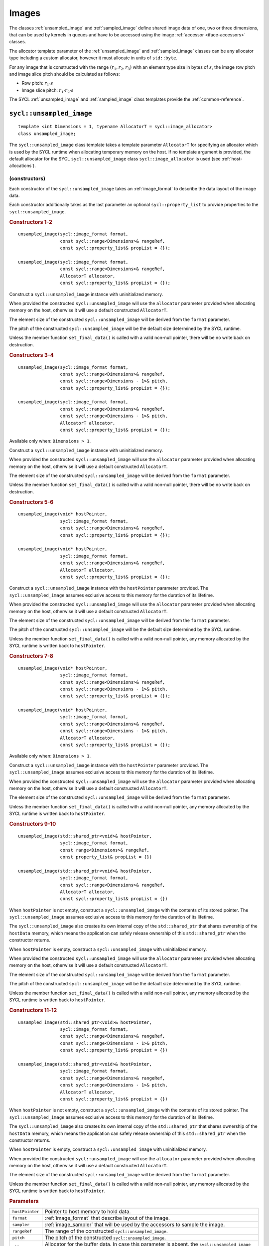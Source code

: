 ..
  Copyright 2020 The Khronos Group Inc.
  SPDX-License-Identifier: CC-BY-4.0

.. _iface-images:

******
Images
******

The classes :ref:`unsampled_image` and :ref:`sampled_image` define
shared image data of one, two or three dimensions, that can be used by
kernels in queues and have to be accessed using the
image :ref:`accessor <iface-accessors>` classes.

The allocator template parameter of the :ref:`unsampled_image` and
:ref:`sampled_image` classes can be any allocator type including a
custom allocator, however it must allocate in units of ``std::byte``.

For any image that is constructed with the range :math:`(r_1,r_2,r_3)`
with an element type size in bytes of :math:`s`, the image row pitch
and image slice pitch should be calculated as follows:

* Row pitch:  :math:`r_1 \cdot s`
* Image slice pitch: :math:`r_1 \cdot r_2 \cdot s`

The SYCL :ref:`unsampled_image` and :ref:`sampled_image` class templates
provide the :ref:`common-reference`.

.. seealso:: |SYCL_SPEC_IMAGE|


.. _unsampled_image:

=========================
``sycl::unsampled_image``
=========================

::

  template <int Dimensions = 1, typename AllocatorT = sycl::image_allocator>
  class unsampled_image;

The ``sycl::unsampled_image`` class template takes a template
parameter ``AllocatorT`` for specifying an allocator which is
used by the SYCL runtime when allocating temporary memory on
the host. If no template argument is provided, the default
allocator for the SYCL ``sycl::unsampled_image`` class
``sycl::image_allocator`` is used (see :ref:`host-allocations`).

(constructors)
==============

Each constructor of the ``sycl::unsampled_image`` takes an
:ref:`image_format` to describe the data layout of the image data.

Each constructor additionally takes as the last parameter an
optional ``sycl::property_list`` to provide properties to the
``sycl::unsampled_image``.

.. rubric:: Constructors 1-2

::

  unsampled_image(sycl::image_format format,
                  const sycl::range<Dimensions>& rangeRef,
                  const sycl::property_list& propList = {});

  unsampled_image(sycl::image_format format,
                  const sycl::range<Dimensions>& rangeRef,
                  AllocatorT allocator,
                  const sycl::property_list& propList = {});

Construct a ``sycl::unsampled_image`` instance with
uninitialized memory.

When provided the constructed ``sycl::unsampled_image`` will use
the ``allocator`` parameter provided when allocating memory
on the host, otherwise it will use a default constructed ``AllocatorT``.

The element size of the constructed ``sycl::unsampled_image``
will be derived from the ``format`` parameter.

The pitch of the constructed ``sycl::unsampled_image`` will
be the default size determined by the SYCL runtime.

Unless the member function ``set_final_data()`` is called
with a valid non-null pointer, there will be no write back
on destruction.

.. rubric:: Constructors 3-4

::

  unsampled_image(sycl::image_format format,
                  const sycl::range<Dimensions>& rangeRef,
                  const sycl::range<Dimensions - 1>& pitch,
                  const sycl::property_list& propList = {});

  unsampled_image(sycl::image_format format,
                  const sycl::range<Dimensions>& rangeRef,
                  const sycl::range<Dimensions - 1>& pitch,
                  AllocatorT allocator,
                  const sycl::property_list& propList = {});

Available only when: ``Dimensions > 1``.

Construct a ``sycl::unsampled_image`` instance with
uninitialized memory.

When provided the constructed ``sycl::unsampled_image`` will use
the ``allocator`` parameter provided when allocating memory
on the host, otherwise it will use a default constructed ``AllocatorT``.

The element size of the constructed ``sycl::unsampled_image``
will be derived from the ``format`` parameter.

Unless the member function ``set_final_data()`` is called
with a valid non-null pointer, there will be no write back
on destruction.

.. rubric:: Constructors 5-6

::

  unsampled_image(void* hostPointer,
                  sycl::image_format format,
                  const sycl::range<Dimensions>& rangeRef,
                  const sycl::property_list& propList = {});

  unsampled_image(void* hostPointer,
                  sycl::image_format format,
                  const sycl::range<Dimensions>& rangeRef,
                  AllocatorT allocator,
                  const sycl::property_list& propList = {});

Construct a ``sycl::unsampled_image`` instance with
the ``hostPointer`` parameter provided.
The ``sycl::unsampled_image`` assumes exclusive access
to this memory for the duration of its lifetime.

When provided the constructed ``sycl::unsampled_image`` will use
the ``allocator`` parameter provided when allocating memory
on the host, otherwise it will use a default constructed ``AllocatorT``.

The element size of the constructed ``sycl::unsampled_image``
will be derived from the ``format`` parameter.

The pitch of the constructed ``sycl::unsampled_image`` will
be the default size determined by the SYCL runtime.

Unless the member function ``set_final_data()`` is called
with a valid non-null pointer, any memory allocated by the
SYCL runtime is written back to ``hostPointer``.

.. rubric:: Constructors 7-8

::

  unsampled_image(void* hostPointer,
                  sycl::image_format format,
                  const sycl::range<Dimensions>& rangeRef,
                  const sycl::range<Dimensions - 1>& pitch,
                  const sycl::property_list& propList = {});

  unsampled_image(void* hostPointer,
                  sycl::image_format format,
                  const sycl::range<Dimensions>& rangeRef,
                  const sycl::range<Dimensions - 1>& pitch,
                  AllocatorT allocator,
                  const sycl::property_list& propList = {});

Available only when: ``Dimensions > 1``.

Construct a ``sycl::unsampled_image`` instance with
the ``hostPointer`` parameter provided.
The ``sycl::unsampled_image`` assumes exclusive access
to this memory for the duration of its lifetime.

When provided the constructed ``sycl::unsampled_image`` will use
the ``allocator`` parameter provided when allocating memory
on the host, otherwise it will use a default constructed ``AllocatorT``.

The element size of the constructed ``sycl::unsampled_image``
will be derived from the ``format`` parameter.

Unless the member function ``set_final_data()`` is called
with a valid non-null pointer, any memory allocated by the
SYCL runtime is written back to ``hostPointer``.

.. rubric:: Constructors 9-10

::

  unsampled_image(std::shared_ptr<void>& hostPointer,
                  sycl::image_format format,
                  const range<Dimensions>& rangeRef,
                  const property_list& propList = {})

  unsampled_image(std::shared_ptr<void>& hostPointer,
                  sycl::image_format format,
                  const sycl::range<Dimensions>& rangeRef,
                  AllocatorT allocator,
                  const sycl::property_list& propList = {})

When ``hostPointer`` is not empty, construct a
``sycl::unsampled_image`` with the contents of its stored pointer.
The ``sycl::unsampled_image`` assumes exclusive
access to this memory for the duration of its lifetime.

The ``sycl::unsampled_image`` also creates its own internal
copy of the ``std::shared_ptr`` that shares ownership of the
``hostData`` memory, which means the application can safely
release ownership of this ``std::shared_ptr`` when the
constructor returns.

When ``hostPointer`` is empty, construct a
``sycl::unsampled_image`` with uninitialized memory.

When provided the constructed ``sycl::unsampled_image`` will use
the ``allocator`` parameter provided when allocating memory
on the host, otherwise it will use a default constructed ``AllocatorT``.

The element size of the constructed ``sycl::unsampled_image``
will be derived from the ``format`` parameter.

The pitch of the constructed ``sycl::unsampled_image`` will
be the default size determined by the SYCL runtime.

Unless the member function ``set_final_data()`` is called
with a valid non-null pointer, any memory allocated by the
SYCL runtime is written back to ``hostPointer``.

.. rubric:: Constructors 11-12

::

  unsampled_image(std::shared_ptr<void>& hostPointer,
                  sycl::image_format format,
                  const sycl::range<Dimensions>& rangeRef,
                  const sycl::range<Dimensions - 1>& pitch,
                  const sycl::property_list& propList = {})

  unsampled_image(std::shared_ptr<void>& hostPointer,
                  sycl::image_format format,
                  const sycl::range<Dimensions>& rangeRef,
                  const sycl::range<Dimensions - 1>& pitch,
                  AllocatorT allocator,
                  const sycl::property_list& propList = {})

When ``hostPointer`` is not empty, construct a
``sycl::unsampled_image`` with the contents of its stored pointer.
The ``sycl::unsampled_image`` assumes exclusive
access to this memory for the duration of its lifetime.

The ``sycl::unsampled_image`` also creates its own internal
copy of the ``std::shared_ptr`` that shares ownership of the
``hostData`` memory, which means the application can safely
release ownership of this ``std::shared_ptr`` when the
constructor returns.

When ``hostPointer`` is empty, construct a
``sycl::unsampled_image`` with uninitialized memory.

When provided the constructed ``sycl::unsampled_image`` will use
the ``allocator`` parameter provided when allocating memory
on the host, otherwise it will use a default constructed ``AllocatorT``.

The element size of the constructed ``sycl::unsampled_image``
will be derived from the ``format`` parameter.

Unless the member function ``set_final_data()`` is called
with a valid non-null pointer, any memory allocated by the
SYCL runtime is written back to ``hostPointer``.

.. rubric:: Parameters

================  ==========
``hostPointer``   Pointer to host memory to hold data.
``format``        :ref:`image_format` that describe layout of the image.
``sampler``       :ref:`image_sampler` that will be used by the
                  accessors to sample the image.
``rangeRef``      The range of the constructed ``sycl::unsampled_image``.
``pitch``         The pitch of the constructed ``sycl::unsampled_image``.
``allocator``     Allocator for the buffer data. In case this parameter
                  is absent, the ``sycl::unsampled_image`` will use a
                  default constructed ``AllocatorT`` when allocating
                  memory on the host.
``propList``      See `Image properties`_.
================  ==========

Member functions
================

``get_range``
-------------

::

  sycl::range<Dimensions> get_range() const;

Return a :ref:`range` object representing the size
of the image in terms of the number of elements in
each dimension as passed to the constructor.

``get_pitch``
-------------

::

  sycl::range<Dimensions - 1> get_pitch() const;

Available only when: ``Dimensions > 1``.

Return a range object representing the pitch of the
image in bytes.

``size``
--------

::

  size_t size() const noexcept;

Returns the total number of elements in the image.

Equal to ``get_range()[0] * ... * get_range()[Dimensions-1]``.

``byte_size``
-------------

::

  size_t byte_size() const noexcept;

Returns the size of the image storage in bytes.

The number of bytes may be greater than ``size()*<element size>``
due to padding of elements, rows and slices of the image for
efficient access.

``get_allocator``
-----------------

::

  AllocatorT get_allocator() const;

Returns the allocator provided to the image.

``get_access``
--------------

::

  template <typename DataT,
            sycl::access_mode Mode = (std::is_const_v<DataT>
                                          ? sycl::access_mode::read
                                          : sycl::access_mode::read_write),
            sycl::image_target Targ = sycl::image_target::device>
  sycl::unsampled_image_accessor<DataT, Dimensions, Mode, Targ>
  get_access(sycl::handler& commandGroupHandler);

Returns a valid :ref:`unsampled_image_accessor` to the unsampled
image with the specified data type, access mode and target
in the command group.

``get_host_access``
-------------------

::

  template <typename DataT,
            sycl::access_mode Mode = (std::is_const_v<DataT>
                                              ? sycl::access_mode::read
                                              : sycl::access_mode::read_write)>
  sycl::host_unsampled_image_accessor<DataT, Dimensions, Mode> get_host_access();

Returns a valid :ref:`host_unsampled_image_accessor` to the unsampled
image with the specified data type and access mode.

``set_final_data``
------------------

::

  template <typename Destination = std::nullptr_t>
  void set_final_data(Destination finalData = nullptr)

The ``finalData`` point to where the output of all the
image processing is going to be copied to at destruction
time, if the image was involved with a write accessor.

Destination can be either an output iterator, or a ``std::weak_ptr<T>``.

.. note::

  A raw pointer is a special case of output iterator
  and thus defines the host memory to which the result
  is to be copied.

In the case of a weak pointer, the output is not
copied if the weak pointer has expired.

If ``Destination`` is ``std::nullptr_t``,
then the copy back will not happen.

``set_write_back``
------------------

::

  void set_write_back(bool flag = true);

This member function allows dynamically forcing
or canceling the write-back of the data of an
image on destruction according to the value of ``flag``.

Forcing the write-back is similar to what happens during
a normal write-back.

If there is nowhere to write-back, using this function
does not have any effect.

.. _sampled_image:

=======================
``sycl::sampled_image``
=======================

::

  template <int Dimensions = 1, typename AllocatorT = sycl::image_allocator>
  class sampled_image;

(constructors)
==============

Each constructor of the ``sycl::sampled_image`` class requires
a pointer to the host data the image will sample, an
:ref:`image_format` to describe the data layout and an
:ref:`image_sampler` to describe how to sample the image data.

Each constructor additionally takes as the last parameter
an optional SYCL property_list to provide properties to
the ``sycl::sampled_image``.

.. rubric:: Constructor 1

::

  sampled_image(const void* hostPointer,
                sycl::image_format format,
                sycl::image_sampler sampler,
                const sycl::range<Dimensions>& rangeRef,
                const sycl::property_list& propList = {});

Construct a ``sycl::sampled_image`` instance with the
``hostPointer`` parameter provided.

The ``sycl::sampled_image`` assumes exclusive access
to this memory for the duration of its lifetime.

The host address is ``const``, so the host accesses
must be read-only. Since, the ``hostPointer`` is ``const``,
this image is only initialized with this memory and
there is no write after its destruction.

The element size of the constructed ``sycl::sampled_image``
will be derived from the ``format`` parameter.

The pitch of the constructed ``sycl::sampled_image`` will
be the default size determined by the SYCL runtime.

.. rubric:: Constructor 2

::

  sampled_image(const void* hostPointer,
                sycl::image_format format,
                sycl::image_sampler sampler,
                const sycl::range<Dimensions>& rangeRef,
                const sycl::range<Dimensions - 1>& pitch,
                const sycl::property_list& propList = {});

Available only when: ``Dimensions > 1``.

Construct a ``sycl::sampled_image`` instance with the
``hostPointer`` parameter provided.

The ``sycl::sampled_image`` assumes exclusive access
to this memory for the duration of its lifetime.

The host address is ``const``, so the host accesses
must be read-only. Since, the ``hostPointer`` is ``const``,
this image is only initialized with this memory and
there is no write after its destruction.

The element size of the constructed ``sycl::sampled_image``
will be derived from the ``format`` parameter.

.. rubric:: Constructor 3

::

  sampled_image(std::shared_ptr<const void>& hostPointer,
                sycl::image_format format,
                sycl::image_sampler sampler,
                const sycl::range<Dimensions>& rangeRef,
                const sycl::property_list& propList = {});

When ``hostPointer`` is not empty, construct a
``sycl::sampled_image`` with the contents of its stored pointer.

The ``sycl::sampled_image`` assumes exclusive access to this
memory for the duration of its lifetime. The ``sycl::sampled_image``
also creates its own internal copy of the ``std::shared_ptr`` that
shares ownership of the ``hostData`` memory, which means the
application can safely release ownership of this ``std::shared_ptr``
when the constructor returns.

When ``hostPointer`` is empty, construct a SYCL
``sycl::sampled_image`` with uninitialized memory.

The host address is ``const``, so the host accesses
must be read-only. Since, the ``hostPointer`` is ``const``,
this image is only initialized with this memory and
there is no write after its destruction.

The element size of the constructed ``sycl::sampled_image``
will be derived from the ``format`` parameter.

The pitch of the constructed ``sycl::sampled_image`` will
be the default size determined by the SYCL runtime.

.. rubric:: Constructor 4

::

  sampled_image(std::shared_ptr<const void>& hostPointer,
                sycl::image_format format,
                sycl::image_sampler sampler,
                const sycl::range<Dimensions>& rangeRef,
                const sycl::range<Dimensions - 1>& pitch,
                const sycl::property_list& propList = {});

Available only when: ``Dimensions > 1``.

When ``hostPointer`` is not empty, construct a
``sycl::sampled_image`` with the contents of its stored pointer.

The ``sycl::sampled_image`` assumes exclusive access to this
memory for the duration of its lifetime. The ``sycl::sampled_image``
also creates its own internal copy of the ``std::shared_ptr`` that
shares ownership of the ``hostData`` memory, which means the
application can safely release ownership of this ``std::shared_ptr``
when the constructor returns.

When ``hostPointer`` is empty, construct a SYCL
``sycl::sampled_image`` with uninitialized memory.

The host address is ``const``, so the host accesses
must be read-only. Since, the ``hostPointer`` is ``const``,
this image is only initialized with this memory and
there is no write after its destruction.

The element size of the constructed ``sycl::sampled_image``
will be derived from the ``format`` parameter.

.. rubric:: Parameters

================  ==========
``hostPointer``   Pointer to host memory to hold data.
``format``        :ref:`image_format` that describe layout of the image.
``sampler``       :ref:`image_sampler` that will be used by the
                  accessors to sample the image.
``rangeRef``      The range of the constructed ``sycl::sampled_image``.
``pitch``         The pitch of the constructed ``sycl::sampled_image``.
``propList``      See `Image properties`_.
================  ==========

Member functions
================

``get_range``
-------------

::

  sycl::range<Dimensions> get_range() const;

Return a :ref:`range` object representing the size
of the image in terms of the number of elements in
each dimension as passed to the constructor.

``get_pitch``
-------------

::

  sycl::range<Dimensions - 1> get_pitch() const;

Available only when: ``Dimensions > 1``.

Return a range object representing the pitch of the
image in bytes.

``size``
--------

::

  size_t size() const noexcept;

Returns the total number of elements in the image.

Equal to ``get_range()[0] * ... * get_range()[Dimensions-1]``.

``byte_size``
-------------

::

  size_t byte_size() const noexcept;

Returns the size of the image storage in bytes.

The number of bytes may be greater than ``size()*<element size>``
due to padding of elements, rows and slices of the image for
efficient access.

``get_access``
--------------

::

  template <typename DataT, sycl::image_target Targ = sycl::image_target::device>
  sycl::sampled_image_accessor<DataT, Dimensions, Targ>
  get_access(sycl::handler& commandGroupHandler);

Returns a valid :ref:`sampled_image_accessor` to the sampled
image with the specified data type and target in the command group.

``get_host_access``
-------------------

::

  template <typename DataT>
  sycl::host_sampled_image_accessor<DataT, Dimensions> get_host_access();

Returns a valid :ref:`host_sampled_image_accessor` to the
sampled image with the specified data type in the command group.


.. _image_format:

======================
``sycl::image_format``
======================

Class ``sycl::image_format`` is used in the :ref:`unsampled_image`
and :ref:`sampled_image` constructors to describe the data layout
of the image data.

::

  namespace sycl {

  enum class image_format : /* unspecified */ {
    r8g8b8a8_unorm,
    r16g16b16a16_unorm,
    r8g8b8a8_sint,
    r16g16b16a16_sint,
    r32b32g32a32_sint,
    r8g8b8a8_uint,
    r16g16b16a16_uint,
    r32b32g32a32_uint,
    r16b16g16a16_sfloat,
    r32g32b32a32_sfloat,
    b8g8r8a8_unorm
  };

  } // namespace sycl

.. note::

  Where relevant, it is the responsibility of the
  user to ensure that the format of the data
  matches the format described by the ``sycl::image_format``.

.. _image-properties:

================
Image properties
================

The properties that can be provided when constructing the
``sycl::unsampled_image`` and ``sycl::sampled_image`` classes
via ``sycl::property_list``.

::

  namespace sycl::property {

  namespace image {

  class use_host_ptr;

  class use_mutex;

  class context_bound;

  } // namespace image

  } // namespace sycl::property



``sycl::property::image::use_host_ptr``
=======================================

::

  namespace sycl::property::image {

  class use_host_ptr {
  public:
    use_host_ptr() = default;
  };

  } // namespace sycl::property::image

The ``sycl::property::image::use_host_ptr`` property adds the
requirement that the SYCL runtime must not allocate any memory
for the image and instead uses the provided host pointer directly.

This prevents the SYCL runtime from allocating additional temporary
storage on the host.


(constructors)
--------------

::

  sycl::property::image::use_host_ptr::use_host_ptr();

Constructs a ``sycl::property::image::use_host_ptr`` property instance.


``sycl::property::image::use_mutex``
====================================

::

  namespace sycl::property::image {

  class use_mutex {
  public:
    use_mutex(std::mutex& mutexRef);

    std::mutex* get_mutex_ptr() const;
  };

  } // namespace sycl::property::image

The property adds the requirement that the memory which is
owned by the SYCL image can be shared with the application
via a ``std::mutex`` provided to the property.

The ``std::mutex`` is locked by the runtime whenever the data
is in use and unlocked otherwise.

Data is synchronized with ``hostData``,
when the ``std::mutex`` is unlocked by the runtime.

(constructors)
--------------

::

  sycl::property::image::use_mutex::use_mutex(std::mutex& mutexRef);

Constructs a ``sycl::property::image::use_mutex`` property instance
with a reference to ``mutexRef`` parameter provided.

``get_mutex_ptr``
-----------------

::

  std::mutex* sycl::property::image::use_mutex::get_mutex_ptr() const;

Returns the ``std::mutex`` which was specified when constructing
this ``sycl::property::image::use_mutex`` property.


``sycl::property::image::context_bound``
========================================

::

  namespace sycl::property::image {

  class context_bound {
  public:
    context_bound(context boundContext);

    context get_context() const;
  };

  } // namespace sycl::property::image


The ``sycl::property::image::context_bound`` property adds the
requirement that the ``sycl::image`` can only be associated
with a single :ref:`context` that is provided to the property.


(constructors)
--------------

::

  sycl::property::image::context_bound(sycl::context boundContext);

Constructs a ``sycl::property::image::context_bound`` property
instance with a copy of a :ref:`context`.

``get_context``
---------------

::

  sycl::context sycl::property::image::context_bound::get_context() const;

Returns the :ref:`context` which was specified when constructing
this ``sycl::property::image::context_bound`` property.

.. _image-synchronization-rules:

===========================
Image synchronization rules
===========================

The rules are similar to those described in
:ref:`buffer-synchronization-rules`.

For the lifetime of the image object, the associated host memory must be
left available to the SYCL runtime and the contents of the associated
host memory is unspecified until the image object is destroyed.
If an image object value is copied, then only a reference to the underlying
image object is copied. The underlying image object is reference-counted.
Only after all image value references to the underlying image object have
been destroyed is the actual image object itself destroyed.

If an image object is constructed with associated host memory, then its
destructor blocks until all operations in all SYCL queues on that image
object have completed.
Any modifications to the image data will be copied back, if necessary,
to the associated host memory.
Any errors occurring during destruction are reported to any
associated context's asynchronous error handler.

If an image object is constructed with a storage object,
then the storage object defines what synchronization or
copying behavior occurs on image object destruction.
